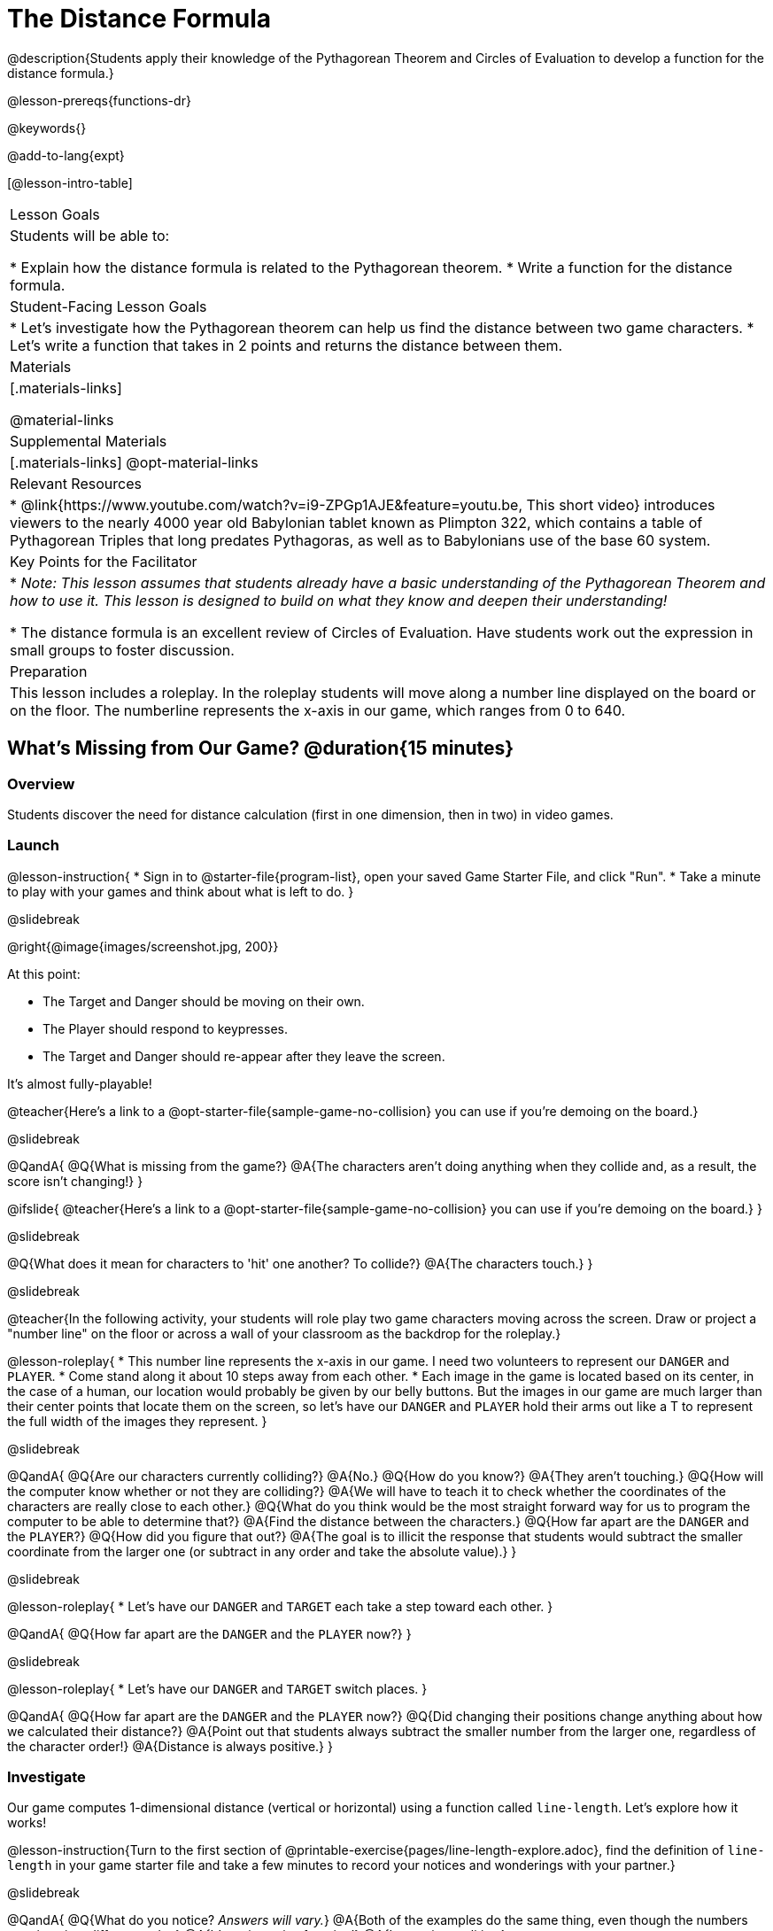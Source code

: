= The Distance Formula

@description{Students apply their knowledge of the Pythagorean Theorem and Circles of Evaluation to develop a function for the distance formula.}

@lesson-prereqs{functions-dr}

@keywords{}

@add-to-lang{expt}

[@lesson-intro-table]
|===

| Lesson Goals
|Students will be able to:

* Explain how the distance formula is related to the Pythagorean theorem.
* Write a function for the distance formula.

| Student-Facing Lesson Goals
|
* Let's investigate how the Pythagorean theorem can help us find the distance between two game characters.
* Let's write a function that takes in 2 points and returns the distance between them.

| Materials
|[.materials-links]


@material-links

| Supplemental Materials
|[.materials-links]
@opt-material-links

| Relevant Resources
|
* @link{https://www.youtube.com/watch?v=i9-ZPGp1AJE&feature=youtu.be, This short video} introduces viewers to the nearly 4000 year old Babylonian tablet known as Plimpton 322, which contains a table of Pythagorean Triples that long predates Pythagoras, as well as to Babylonians use of the base 60 system.

| Key Points for the Facilitator
|
* _Note: This lesson assumes that students already have a basic understanding of the Pythagorean Theorem and how to use it. This lesson is designed to build on what they know and deepen their understanding!_

* The distance formula is an excellent review of Circles of Evaluation. Have students work out the expression in small groups to foster discussion.

| Preparation
| This lesson includes a roleplay. In the roleplay students will move along a number line displayed on the board or on the floor. The numberline represents the x-axis in our game, which ranges from 0 to 640. 

|===

== What's Missing from Our Game? @duration{15 minutes}

=== Overview
Students discover the need for distance calculation (first in one dimension, then in two) in video games.

=== Launch

@lesson-instruction{
* Sign in to @starter-file{program-list}, open your saved Game Starter File, and click "Run".
* Take a minute to play with your games and think about what is left to do.
}

@slidebreak

@right{@image{images/screenshot.jpg, 200}}

At this point:

* The Target and Danger should be moving on their own.
* The Player should respond to keypresses.
* The Target and Danger should re-appear after they leave the screen.

It's almost fully-playable!

@teacher{Here's a link to a @opt-starter-file{sample-game-no-collision} you can use if you're demoing on the board.}

@slidebreak

@QandA{
@Q{What is missing from the game?}
@A{The characters aren't doing anything when they collide and, as a result, the score isn't changing!}
}

@ifslide{
@teacher{Here's a link to a @opt-starter-file{sample-game-no-collision} you can use if you're demoing on the board.}
}

@slidebreak

@Q{What does it mean for characters to 'hit' one another? To collide?}
@A{The characters touch.}
}

@slidebreak

@teacher{In the following activity, your students will role play two game characters moving across the screen.  Draw or project a "number line" on the floor or across a wall of your classroom as the backdrop for the roleplay.}

@lesson-roleplay{
* This number line represents the x-axis in our game. I need two volunteers to represent our `DANGER` and `PLAYER`.
* Come stand along it about 10 steps away from each other.
* Each image in the game is located based on its center, in the case of a human, our location would probably be given by our belly buttons.  But the images in our game are much larger than their center points that locate them on the screen, so let's have our `DANGER` and `PLAYER` hold their arms out like a T to represent the full width of the images they represent.
}

@slidebreak

@QandA{
@Q{Are our characters currently colliding?}
@A{No.}
@Q{How do you know?}
@A{They aren't touching.}
@Q{How will the computer know whether or not they are colliding?}
@A{We will have to teach it to check whether the coordinates of the characters are really close to each other.}
@Q{What do you think would be the most straight forward way for us to program the computer to be able to determine that?}
@A{Find the distance between the characters.}	
@Q{How far apart are the `DANGER` and the `PLAYER`?}
@Q{How did you figure that out?}
@A{The goal is to illicit the response that students would subtract the smaller coordinate from the larger one (or subtract in any order and take the absolute value).}
} 

@slidebreak

@lesson-roleplay{
* Let's have our `DANGER` and `TARGET` each take a step toward each other.
}

@QandA{
@Q{How far apart are the `DANGER` and the `PLAYER` now?}
}

@slidebreak

@lesson-roleplay{
* Let's have our `DANGER` and `TARGET` switch places.
}

@QandA{
@Q{How far apart are the `DANGER` and the `PLAYER` now?}
@Q{Did changing their positions change anything about how we calculated their distance?}
@A{Point out that students always subtract the smaller number from the larger one, regardless of the character order!} 
@A{Distance is always positive.}
}

=== Investigate

Our game computes 1-dimensional distance (vertical or horizontal) using a function called `line-length`. Let's explore how it works!

@lesson-instruction{Turn to the first section of @printable-exercise{pages/line-length-explore.adoc}, find the definition of `line-length` in your game starter file and take a few minutes to record your notices and wonderings with your partner.}

@slidebreak

@QandA{
@Q{What do you notice? _Answers will vary._}
@A{Both of the examples do the same thing, even though the numbers are given in a different order.}
@A{It's a piecewise function!}
@A{It uses inequalities.}

@Q{What do you wonder?}
}

@slidebreak

@lesson-instruction{Complete @printable-exercise{pages/line-length-explore.adoc} with your partner.}
}

=== Synthesize

@QandA{
@Q{How does the way the `line-length` function works relate to how we calculated the distance between the characters in our role play?}
@A{The distance it calculates is always positive!}

@Q{Why is the distance between two points always positive?}
@A{Because distance has nothing to do with direction. Route 66 is the same number of miles from Chicago to Los Angeles as it is from Los Angeles to Chicago.}
}

== Distance in 2 Dimensions @duration{30 minutes}

=== Overview
Students extend their understanding of _distance_ from one dimension to two.

=== Launch

We just practiced computing the distance in 1-dimension, which is useful if the Player and Danger have the same x- or y-coordinate. But how do we compute the distance between two points when both the x- _and_ y-coordinates are different?

_Here's a link to a @opt-starter-file{sample-game-w-distance} to use if you're demoing the instruction below on the board._

@lesson-instruction{
- Scroll down to `4. Collisions` in your game file and look for the `distances-color` definition. What is the value defined to be?
** _Right now this value is defined to be the __empty string__ `""`._
- Change this to a color that will show up on your background, and click "Run". What happens?
** _This setting draws lines from your Player to each of the other characters, and then uses those lines as the hypotenuse of right triangles! The legs of these triangles show the distance in 1 dimension each (on the x- and y-axis)._
}

In order to compute the _diagonal_ distance between two characters in a video game, we'll need a special formula that considers _both the vertical and the horizontal_ distances between them!

When we turned on `distances-color` in our game, we saw the diagonal distance between two characters represented as the @vocab{hypotenuse} of a right triangle.

@lesson-instruction{
* How do we find the hypotenuse of a right triangle if we know the measures of both of its legs?
** _The Pythagorean Theorem!_ @math{a^2 + b^2 = c^2}
* If we had one player at (0,0) and another player at (4,3), we'd see a right triangle and the lengths of the legs would be 3 and 4. How would we use the Pythagorean Theorem to find the hypotenuse of the triangle?
** _We would add @math{3^2} and @math{4^2}, or 9 and 16, to get 25. The square root of 25, or 5, is the length of the hypotenuse._
}

@optional If it's been a long time since your students have used the Pythagorean Theorem, now would be a good time to do some @opt-printable-exercise{pages/pythag-practice.pdf, Pythagorean Theorem Practice}.

// FD Suggests we write a better review page for teachers to use here!//

@strategy{
@span{.title}{Connecting Pythagorean Theorem to video games}
We recommend carving out 4.5 minutes and wowing your students with @link{https://www.youtube.com/watch?v=Ln7myXQx8TM, Tova Brown's Video of a Geometric Proof of the Pythagorean Theorem and its application to finding distance between game characters}. Then have them try explaining the proof to one another.

In our case, the lengths A and B are computed by the `line-length` function we already have!
}

@optional On @printable-exercise{distance-write-code-from-lengths.adoc} we've provided screenshots from two games where the horizontal and vertical distances between the characters are shown. Students are asked to write the code to calculate the distance between these characters using the Pythagorean Theoream. You could also have them do the computations (using a calculator) and compare their results to what their code evaluates to.

=== Investigate

@lesson-instruction{
* Turn to @printable-exercise{distance-on-coordinate-plane.adoc} and look at how line-length is used in the code. See if you can figure out how to write the code for the second problem.
* Then turn to @printable-exercise{distance-coe.adoc}. Convert the expression to a Circle of Evaluation, and then to code.
* Then we'll make sure we really understand it all with @printable-exercise{pages/Distance-bw-Two-Points-Multiple-Representations.pdf, Multiple Representations: Distance between two points} by combining circles of evaluation, code, computation and a sketch on a graph.
}

For more practice writing code to generate the distance between two fixed points, complete @printable-exercise{pages/distance-from-game-coordinates.adoc}.
@optional more practice can be found at @opt-printable-exercise{pages/distance-from-game-coordinates-2.adoc}.

Debrief these pages - or have students pair-and-share - before moving on to writing the full distance function. Explain to students that all of the practice they've done so far today focused on a screenshot of a moment in time. With the game stopped in that moment, we knew either the exact location of our characters or the exact distances between them. *As we play our games, however, the characters are constantly changing locations!*

@lesson-point{
In order to calculate the distance between two objects whose locations are constantly changing, we need to use variables!
}

@lesson-instruction{
* Turn to @printable-exercise{pages/distance.adoc} and use the Design Recipe to help you write a function that takes in two @vocab{coordinate} pairs (four numbers) of two characters (@math{px, py}) and (@math{cx, cy}) and returns the distance between those two points.
* HINT: The code you wrote in @printable-exercise{pages/distance-coe.adoc} can be used to give you your first example!
* When you're done, fix the broken `distance` function in your game file, click "Run" and check that the right triangles in your file now appear with reasonable distances for the hypotenuse.
}

@strategy{
@span{.title}{Optional:}

If we knew the lengths of the hypotenuse and one leg of the triangle, could we use the formula @math{A^2 + B^2 = C^2} to compute the length of the other leg?

Take a look at the two examples on @printable-exercise{pages/distance-comparing-code.adoc}.

@QandA{
@Q{There's a subtle difference between the two examples! What is it?}
@A{In the first example, the length of the hypotenuse is missing. In the second example, the length of a leg is missing.}
@Q{Can you explain why they need to be written differently?}
@A{Finding the hypotenuse requires finding the square root of the @math{A^2 + B^2}, whereas finding a leg requires finding the square root of the difference between @math{C^2} and @math{B^2}.}
}

}


=== Common Misconceptions

It is _extremely common_ for students to put variables in the *wrong order*. In other words, their program looks like
@ifproglang{wescheme}{ `...(sqrt (+ (sqr (line-length x1 y1)) (sqr (line-length x2 y2))))...`
instead of `...(sqrt (+ (sqr (line-length x2 x1)) (sqr (line-length y2 y1))))...` }
@ifproglang{pyret}{ `...num-sqrt(num-sqr(line-length(x1,y1)) + num-sqr(line-length(x2, y2)))...`
instead of `...num-sqrt(num-sqr(line-length(x2 x1)) + num-sqr(line-length(y2 y1)))...` }

In this situation, remind students to look back at what they circled and labeled in the example steps. _This is why we label!_

=== Synthesize

- How does the length of the hypoteneuse rely on the length of each side?
- Where do you see one formula being used inside the other?

== Additional Exercises

- Have students use the Design Recipe to solve @opt-printable-exercise{line-length.adoc} on their own.
- You might also want to have them modify `line-length` to make use of the absolute value function: @show{(code 'abs)}.

@strategy{
@span{.title}{Why line-length?}
Students learn early on that distance in 1-dimension is computed via @math{\lvert x_2 - x_1 \rvert}, and that distance is always a positive value. The Pythagorean Theorem teaches students that the length of the hypotenuse is computed based on the distance in the x- and y-dimension.

Most math textbooks, however, show the distance formula without connecting back to that theorem.

@center{  @math{\sqrt{{(x_2 - x_1)}^2 + {(y_2 - y_1)}^2}}  }

A student who asks whether it's a problem when @math{x_2 - x_1} is negative is displaying a deep understanding of what's going on!

Using the `line-length` function explicitly connects the distance formula back to the 1-dimensional distance students know, allowing them to apply prior knowledge and better connect back to the @vocab{Pythagorean Theorem} itself.

This effectively rewrites the distance formula as:

@center{
	@math{\sqrt{{\lvert x_2 - x_1 \rvert}^2 + {\lvert y_2 - y_1 \rvert}^2}}  }
}

